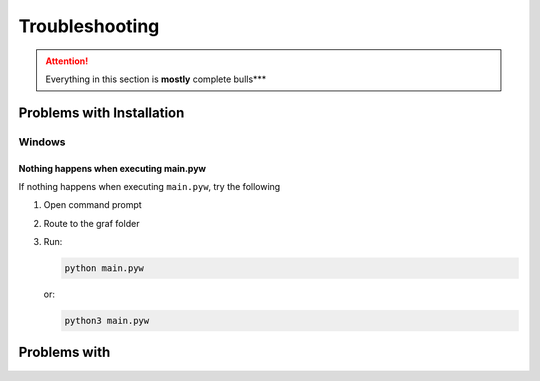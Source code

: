 ###############
Troubleshooting
###############

.. attention::

    Everything in this section is **mostly** complete bulls***

Problems with Installation
=================================

Windows
-------

Nothing happens when executing main.pyw
^^^^^^^^^^^^^^^^^^^^^^^^^^^^^^^^^^^^^^^

If nothing happens when executing ``main.pyw``, try the following

1. Open command prompt
2. Route to the graf folder
3. Run:
   
   .. code-block:: console

       python main.pyw

   or:

   .. code-block:: console

       python3 main.pyw

Problems with 
=============